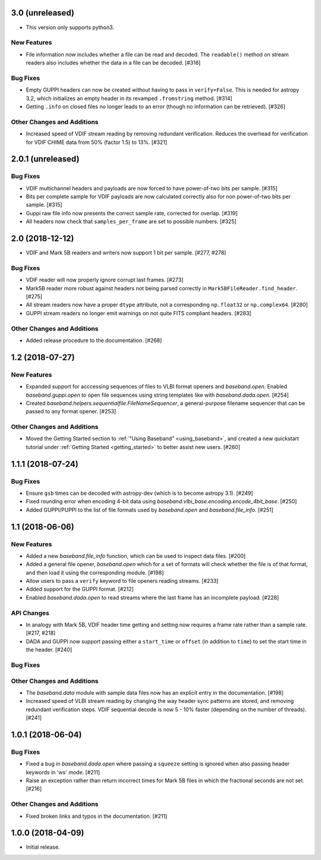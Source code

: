 3.0 (unreleased)
================

- This version only supports python3.

New Features
------------

- File information now includes whether a file can be read and decoded.
  The ``readable()`` method on stream readers also includes whether the
  data in a file can be decoded. [#316]

Bug Fixes
---------

- Empty GUPPI headers can now be created without having to pass in
  ``verify=False``. This is needed for astropy 3.2, which initializes an empty
  header in its revamped ``.fromstring`` method. [#314]

- Getting ``.info`` on closed files no longer leads to an error (though
  no information can be retrieved). [#326]

Other Changes and Additions
---------------------------

- Increased speed of VDIF stream reading by removing redundant verification.
  Reduces the overhead for verification for VDIF CHIME data from 50% (factor
  1.5) to 13%. [#321]

2.0.1 (unreleased)
==================

Bug Fixes
---------

- VDIF multichannel headers and payloads are now forced to have power-of-two
  bits per sample. [#315]

- Bits per complete sample for VDIF payloads are now calculated correctly also
  for non power-of-two bits per sample. [#315]

- Guppi raw file info now presents the correct sample rate, corrected for
  overlap. [#319]

- All headers now check that ``samples_per_frame`` are set to possible numbers.
  [#325]

2.0 (2018-12-12)
================

- VDIF and Mark 5B readers and writers now support 1 bit per sample.
  [#277, #278]

Bug Fixes
---------

- VDIF reader will now properly ignore corrupt last frames. [#273]

- Mark5B reader more robust against headers not being parsed correctly
  in ``Mark5BFileReader.find_header``. [#275]

- All stream readers now have a proper ``dtype`` attribute, not a
  corresponding ``np.float32`` or ``np.complex64``. [#280]

- GUPPI stream readers no longer emit warnings on not quite FITS compliant
  headers. [#283]

Other Changes and Additions
---------------------------

- Added release procedure to the documentation.  [#268]

1.2 (2018-07-27)
================

New Features
------------

- Expanded support for acccessing sequences of files to VLBI format
  openers and `baseband.open`.  Enabled `baseband.guppi.open` to open file
  sequences using string templates like with `baseband.dada.open`. [#254]

- Created `baseband.helpers.sequentialfile.FileNameSequencer`, a
  general-purpose filename sequencer that can be passed to any format opener.
  [#253]

Other Changes and Additions
---------------------------

- Moved the Getting Started section to :ref:`"Using Baseband"
  <using_baseband>`, and created a new quickstart tutorial under :ref:`Getting
  Started <getting_started>` to better assist new users.  [#260]

1.1.1 (2018-07-24)
==================

Bug Fixes
---------

- Ensure ``gsb`` times can be decoded with astropy-dev (which is to become
  astropy 3.1). [#249]

- Fixed rounding error when encoding 4-bit data using
  `baseband.vlbi_base.encoding.encode_4bit_base`. [#250]

- Added GUPPI/PUPPI to the list of file formats used by `baseband.open` and
  `baseband.file_info`.  [#251]

1.1 (2018-06-06)
================

New Features
------------

- Added a new `baseband.file_info` function, which can be used to inspect
  data files. [#200]

- Added a general file opener, `baseband.open` which for a set of formats
  will check whether the file is of that format, and then load it using the
  corresponding module. [#198]

- Allow users to pass a ``verify`` keyword to file openers reading streams.
  [#233]

- Added support for the GUPPI format. [#212]

- Enabled `baseband.dada.open` to read streams where the last frame has an
  incomplete payload. [#228]

API Changes
-----------

- In analogy with Mark 5B, VDIF header time getting and setting now requires
  a frame rate rather than a sample rate. [#217, #218]

- DADA and GUPPI now support passing either a ``start_time`` or ``offset``
  (in addition to ``time``) to set the start time in the header. [#240]

Bug Fixes
---------

Other Changes and Additions
---------------------------

- The `baseband.data` module with sample data files now has an explicit entry
  in the documentation. [#198]

- Increased speed of VLBI stream reading by changing the way header sync
  patterns are stored, and removing redundant verification steps.  VDIF
  sequential decode is now 5 - 10% faster (depending on the number of
  threads). [#241]

1.0.1 (2018-06-04)
==================

Bug Fixes
---------

- Fixed a bug in `baseband.dada.open` where passing a ``squeeze`` setting is
  ignored when also passing header keywords in 'ws' mode. [#211]

- Raise an exception rather than return incorrect times for Mark 5B files
  in which the fractional seconds are not set. [#216]

Other Changes and Additions
---------------------------

- Fixed broken links and typos in the documentation. [#211]


1.0.0 (2018-04-09)
==================

- Initial release.
